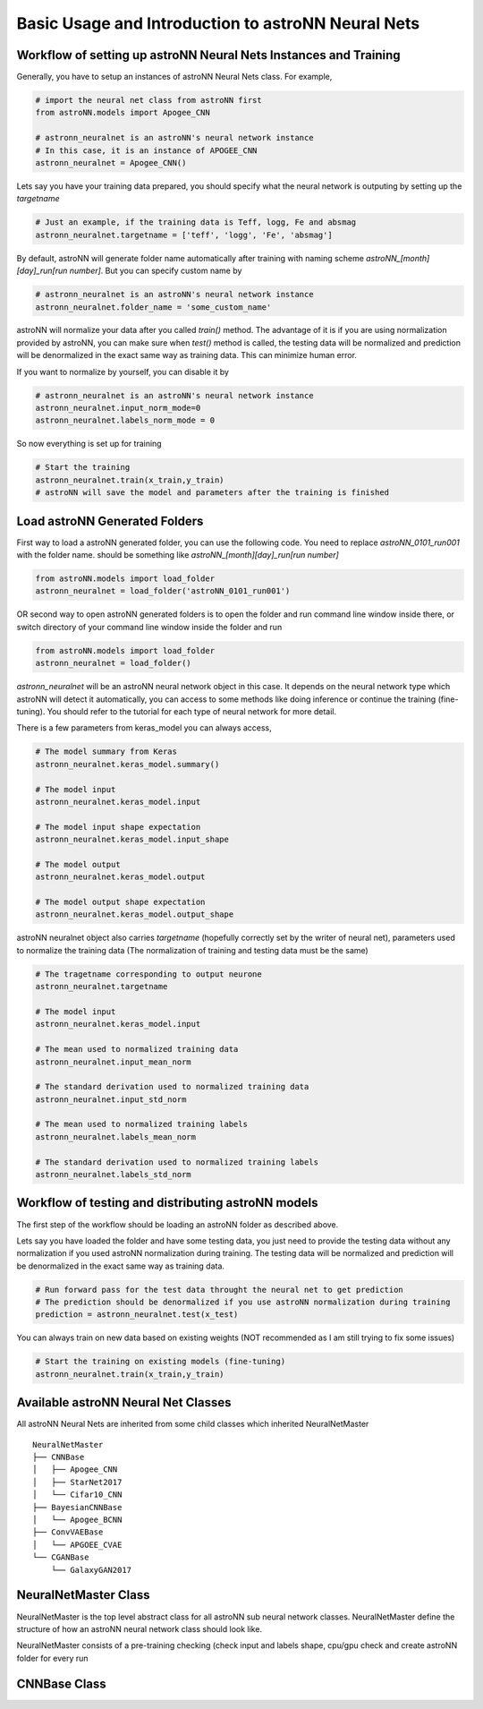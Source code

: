 
Basic Usage and Introduction to astroNN Neural Nets
=======================================================

Workflow of setting up astroNN Neural Nets Instances and Training
--------------------------------------------------------------------

Generally, you have to setup an instances of astroNN Neural Nets class. For example,

.. code-block:: python

    # import the neural net class from astroNN first
    from astroNN.models import Apogee_CNN

    # astronn_neuralnet is an astroNN's neural network instance
    # In this case, it is an instance of APOGEE_CNN
    astronn_neuralnet = Apogee_CNN()

Lets say you have your training data prepared, you should specify what the neural network is outputing by setting up the `targetname`

.. code-block:: python

    # Just an example, if the training data is Teff, logg, Fe and absmag
    astronn_neuralnet.targetname = ['teff', 'logg', 'Fe', 'absmag']

By default, astroNN will generate folder name automatically after training with naming scheme `astroNN_[month][day]_run[run number]`.
But you can specify custom name by

.. code-block:: python

    # astronn_neuralnet is an astroNN's neural network instance
    astronn_neuralnet.folder_name = 'some_custom_name'

astroNN will normalize your data after you called `train()` method. The advantage of it is if you are using normalization
provided by astroNN, you can make sure when `test()` method is called, the testing data will be normalized and prediction will
be denormalized in the exact same way as training data. This can minimize human error.

If you want to normalize by yourself, you can disable it by

.. code-block:: python

    # astronn_neuralnet is an astroNN's neural network instance
    astronn_neuralnet.input_norm_mode=0
    astronn_neuralnet.labels_norm_mode = 0

So now everything is set up for training

.. code-block:: python

    # Start the training
    astronn_neuralnet.train(x_train,y_train)
    # astroNN will save the model and parameters after the training is finished

Load astroNN Generated Folders
-------------------------------------

First way to load a astroNN generated folder, you can use the following code. You need to replace `astroNN_0101_run001`
with the folder name. should be something like `astroNN_[month][day]_run[run number]`

.. code-block:: python

    from astroNN.models import load_folder
    astronn_neuralnet = load_folder('astroNN_0101_run001')

.. image:: openfolder_m1.png

OR second way to open astroNN generated folders is to open the folder and run command line window inside there, or switch
directory of your command line window inside the folder and run

.. code-block:: python

    from astroNN.models import load_folder
    astronn_neuralnet = load_folder()

.. image:: openfolder_m2.png

`astronn_neuralnet` will be an astroNN neural network object in this case.
It depends on the neural network type which astroNN will detect it automatically,
you can access to some methods like doing inference or continue the training (fine-tuning).
You should refer to the tutorial for each type of neural network for more detail.

There is a few parameters from keras_model you can always access,

.. code-block:: python

    # The model summary from Keras
    astronn_neuralnet.keras_model.summary()

    # The model input
    astronn_neuralnet.keras_model.input

    # The model input shape expectation
    astronn_neuralnet.keras_model.input_shape

    # The model output
    astronn_neuralnet.keras_model.output

    # The model output shape expectation
    astronn_neuralnet.keras_model.output_shape


astroNN neuralnet object also carries `targetname` (hopefully correctly set by the writer of neural net), parameters
used to normalize the training data (The normalization of training and testing data must be the same)

.. code-block:: python

    # The tragetname corresponding to output neurone
    astronn_neuralnet.targetname

    # The model input
    astronn_neuralnet.keras_model.input

    # The mean used to normalized training data
    astronn_neuralnet.input_mean_norm

    # The standard derivation used to normalized training data
    astronn_neuralnet.input_std_norm

    # The mean used to normalized training labels
    astronn_neuralnet.labels_mean_norm

    # The standard derivation used to normalized training labels
    astronn_neuralnet.labels_std_norm

Workflow of testing and distributing astroNN models
-------------------------------------------------------

The first step of the workflow should be loading an astroNN folder as described above.

Lets say you have loaded the folder and have some testing data, you just need to provide the testing data without
any normalization if you used astroNN normalization during training. The testing data will be normalized and prediction will
be denormalized in the exact same way as training data.

.. code-block:: python

    # Run forward pass for the test data throught the neural net to get prediction
    # The prediction should be denormalized if you use astroNN normalization during training
    prediction = astronn_neuralnet.test(x_test)

You can always train on new data based on existing weights (NOT recommended as I am still trying to fix some issues)

.. code-block:: python

    # Start the training on existing models (fine-tuning)
    astronn_neuralnet.train(x_train,y_train)

Available astroNN Neural Net Classes
--------------------------------------

All astroNN Neural Nets are inherited from some child classes which inherited NeuralNetMaster

::

    NeuralNetMaster
    ├── CNNBase
    │   ├── Apogee_CNN
    │   ├── StarNet2017
    │   └── Cifar10_CNN
    ├── BayesianCNNBase
    │   └── Apogee_BCNN
    ├── ConvVAEBase
    │   └── APGOEE_CVAE
    └── CGANBase
        └── GalaxyGAN2017

NeuralNetMaster Class
--------------------------------------

NeuralNetMaster is the top level abstract class for all astroNN sub neural network classes. NeuralNetMaster define the
structure of how an astroNN neural network class should look like.

NeuralNetMaster consists of a pre-training checking (check input and labels shape, cpu/gpu check and create astroNN
folder for every run

CNNBase Class
--------------------------------------
